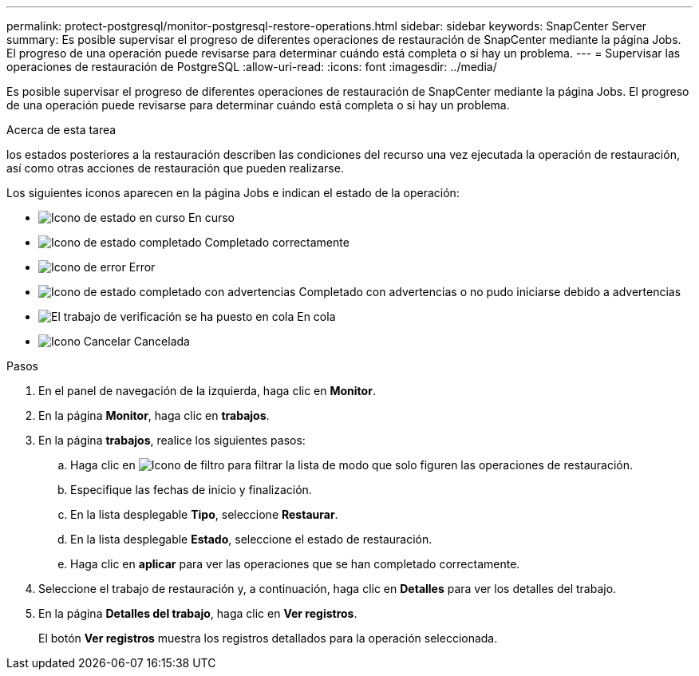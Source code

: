 ---
permalink: protect-postgresql/monitor-postgresql-restore-operations.html 
sidebar: sidebar 
keywords: SnapCenter Server 
summary: Es posible supervisar el progreso de diferentes operaciones de restauración de SnapCenter mediante la página Jobs. El progreso de una operación puede revisarse para determinar cuándo está completa o si hay un problema. 
---
= Supervisar las operaciones de restauración de PostgreSQL
:allow-uri-read: 
:icons: font
:imagesdir: ../media/


[role="lead"]
Es posible supervisar el progreso de diferentes operaciones de restauración de SnapCenter mediante la página Jobs. El progreso de una operación puede revisarse para determinar cuándo está completa o si hay un problema.

.Acerca de esta tarea
los estados posteriores a la restauración describen las condiciones del recurso una vez ejecutada la operación de restauración, así como otras acciones de restauración que pueden realizarse.

Los siguientes iconos aparecen en la página Jobs e indican el estado de la operación:

* image:../media/progress_icon.gif["Icono de estado en curso"] En curso
* image:../media/success_icon.gif["Icono de estado completado"] Completado correctamente
* image:../media/failed_icon.gif["Icono de error"] Error
* image:../media/warning_icon.gif["Icono de estado completado con advertencias"] Completado con advertencias o no pudo iniciarse debido a advertencias
* image:../media/verification_job_in_queue.gif["El trabajo de verificación se ha puesto en cola"] En cola
* image:../media/cancel_icon.gif["Icono Cancelar"] Cancelada


.Pasos
. En el panel de navegación de la izquierda, haga clic en *Monitor*.
. En la página *Monitor*, haga clic en *trabajos*.
. En la página *trabajos*, realice los siguientes pasos:
+
.. Haga clic en image:../media/filter_icon.png["Icono de filtro"] para filtrar la lista de modo que solo figuren las operaciones de restauración.
.. Especifique las fechas de inicio y finalización.
.. En la lista desplegable *Tipo*, seleccione *Restaurar*.
.. En la lista desplegable *Estado*, seleccione el estado de restauración.
.. Haga clic en *aplicar* para ver las operaciones que se han completado correctamente.


. Seleccione el trabajo de restauración y, a continuación, haga clic en *Detalles* para ver los detalles del trabajo.
. En la página *Detalles del trabajo*, haga clic en *Ver registros*.
+
El botón *Ver registros* muestra los registros detallados para la operación seleccionada.


